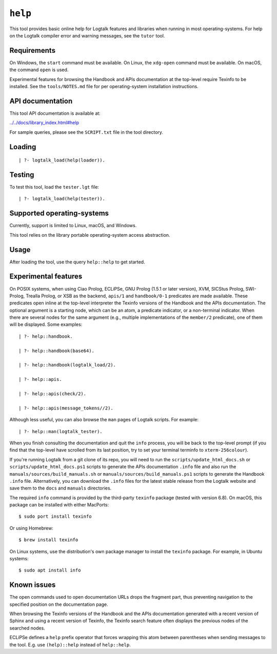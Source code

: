 .. _library_help:

``help``
========

This tool provides basic online help for Logtalk features and libraries
when running in most operating-systems. For help on the Logtalk compiler
error and warning messages, see the ``tutor`` tool.

Requirements
------------

On Windows, the ``start`` command must be available. On Linux, the
``xdg-open`` command must be available. On macOS, the command ``open``
is used.

Experimental features for browsing the Handbook and APIs documentation
at the top-level require Texinfo to be installed. See the
``tools/NOTES.md`` file for per operating-system installation
instructions.

API documentation
-----------------

This tool API documentation is available at:

`../../docs/library_index.html#help <../../docs/library_index.html#help>`__

For sample queries, please see the ``SCRIPT.txt`` file in the tool
directory.

Loading
-------

::

   | ?- logtalk_load(help(loader)).

Testing
-------

To test this tool, load the ``tester.lgt`` file:

::

   | ?- logtalk_load(help(tester)).

Supported operating-systems
---------------------------

Currently, support is limited to Linux, macOS, and Windows.

This tool relies on the library portable operating-system access
abstraction.

Usage
-----

After loading the tool, use the query ``help::help`` to get started.

Experimental features
---------------------

On POSIX systems, when using Ciao Prolog, ECLiPSe, GNU Prolog (1.5.1 or
later version), XVM, SICStus Prolog, SWI-Prolog, Trealla Prolog, or XSB
as the backend, ``apis/1`` and ``handbook/0-1`` predicates are made
available. These predicates open inline at the top-level interpreter the
Texinfo versions of the Handbook and the APIs documentation. The
optional argument is a starting node, which can be an atom, a predicate
indicator, or a non-terminal indicator. When there are several nodes for
the same argument (e.g., multiple implementations of the ``member/2``
predicate), one of them will be displayed. Some examples:

::

   | ?- help::handbook.

   | ?- help::handbook(base64).

   | ?- help::handbook(logtalk_load/2).

   | ?- help::apis.

   | ?- help::apis(check/2).

   | ?- help::apis(message_tokens//2).

Although less useful, you can also browse the ``man`` pages of Logtalk
scripts. For example:

::

   | ?- help::man(logtalk_tester).

When you finish consulting the documentation and quit the ``info``
process, you will be back to the top-level prompt (if you find that the
top-level have scrolled from its last position, try to set your terminal
terminfo to ``xterm-256colour``).

If you're running Logtalk from a git clone of its repo, you will need to
run the ``scripts/update_html_docs.sh`` or
``scripts/update_html_docs.ps1`` scripts to generate the APIs
documentation ``.info`` file and also run the
``manuals/sources/build_manuals.sh`` or
``manuals/sources/build_manuals.ps1`` scripts to generate the Handbook
``.info`` file. Alternatively, you can download the ``.info`` files for
the latest stable release from the Logtalk website and save them to the
``docs`` and ``manuals`` directories.

The required ``info`` command is provided by the third-party ``texinfo``
package (tested with version 6.8). On macOS, this package can be
installed with either MacPorts:

::

   $ sudo port install texinfo

Or using Homebrew:

::

   $ brew install texinfo

On Linux systems, use the distribution's own package manager to install
the ``texinfo`` package. For example, in Ubuntu systems:

::

   $ sudo apt install info

Known issues
------------

The open commands used to open documentation URLs drops the fragment
part, thus preventing navigation to the specified position on the
documentation page.

When browsing the Texinfo versions of the Handbook and the APIs
documentation generated with a recent version of Sphinx and using a
recent version of Texinfo, the Texinfo search feature often displays the
previous nodes of the searched nodes.

ECLiPSe defines a ``help`` prefix operator that forces wrapping this
atom between parentheses when sending messages to the tool. E.g. use
``(help)::help`` instead of ``help::help``.

